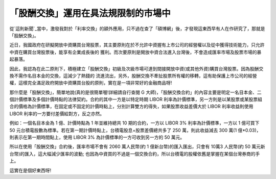 「股酬交換」運用在具法規限制的市場中
================================================================================

從`這則新聞`_當中，激發我對於「利率交換」的額外應用，只不過在查了「碩博網」後，才發現這東西早有人在作研究了，那就是「股酬交換」。

近日，我國政府在研擬開放中資購買台灣股票，其主要原則在於不允許中資握有上市公司的經營權以及從中獲得技術能力，只允許中資在購買台灣股票後，能享有企業成長後的
獲利。而次要原則是開放中資合法進入台灣後，不會造成匯率市場及股票市場的暴起暴落。

因此，我認為在此二原則下，積極建立「股酬交換」初級及次級市場可達到間接開放中資(或其他外資)購買台灣股票。因為股酬交換不需作名目本金的交換，這減少了熱錢的
流進流出，另外，股酬交換不牽扯股票所有權的移轉，這有助保護上市公司的經營權，這樣完全滿足政府開放中資購買台股的原則，實在是一項非常好的金融商品呀!

那什麼是「股酬交換」，簡單地說(真的是很簡單喔!詳細請自行查閱 G
大師)，「股酬交換合約」的內容主要是明定一名目本金、二個計價標準及多個計價時點的法律契約。合約的其中一方是以特定時期 LIBOR
利率為計價標準，另一方則是以某股票或某股票組合的價格為計價標準，在固定或不固定的計價時點上，分別計算雙方的得失，如果股票收益差價大於 LIBOR
利率收益則使用 LIBOR 利率的一方要付差價給對方，反之亦然。

例如：一個名目本金為 1 億、計價時點為 1 年並維持總共 10 期的合約，一方以 LIBOR 3% 利率為計價標準，一方以 1 億可買下 50
元台積電股數為標準。若在第一期計價時點上，台積電股息+股票差價總共多了 250 萬，則此收益減去 300 萬(1
億*0.03)，則表示在第一期時間點上，使用 LIBOR 3% 為計價標準的一方可收到另一方的 50 萬元。

所以在使用「股酬交換」合約後，匯率市場不會有 2060 萬人民幣(約 1 億新台幣)的匯入匯出，只會有 10萬3 人民幣(約 50
萬元新台幣)的匯入，這大幅減少匯率的波動; 也因為中資買的不過是一個交換合約，所以台積電的股權依舊是掌握在某個台灣券商的手上。

這實在是個好東西呀!

.. _這則新聞: http://www.libertytimes.com.tw/2009/new/may/2/today-p1-3.htm


.. author:: default
.. categories:: chinese
.. tags:: investment, swap
.. comments::